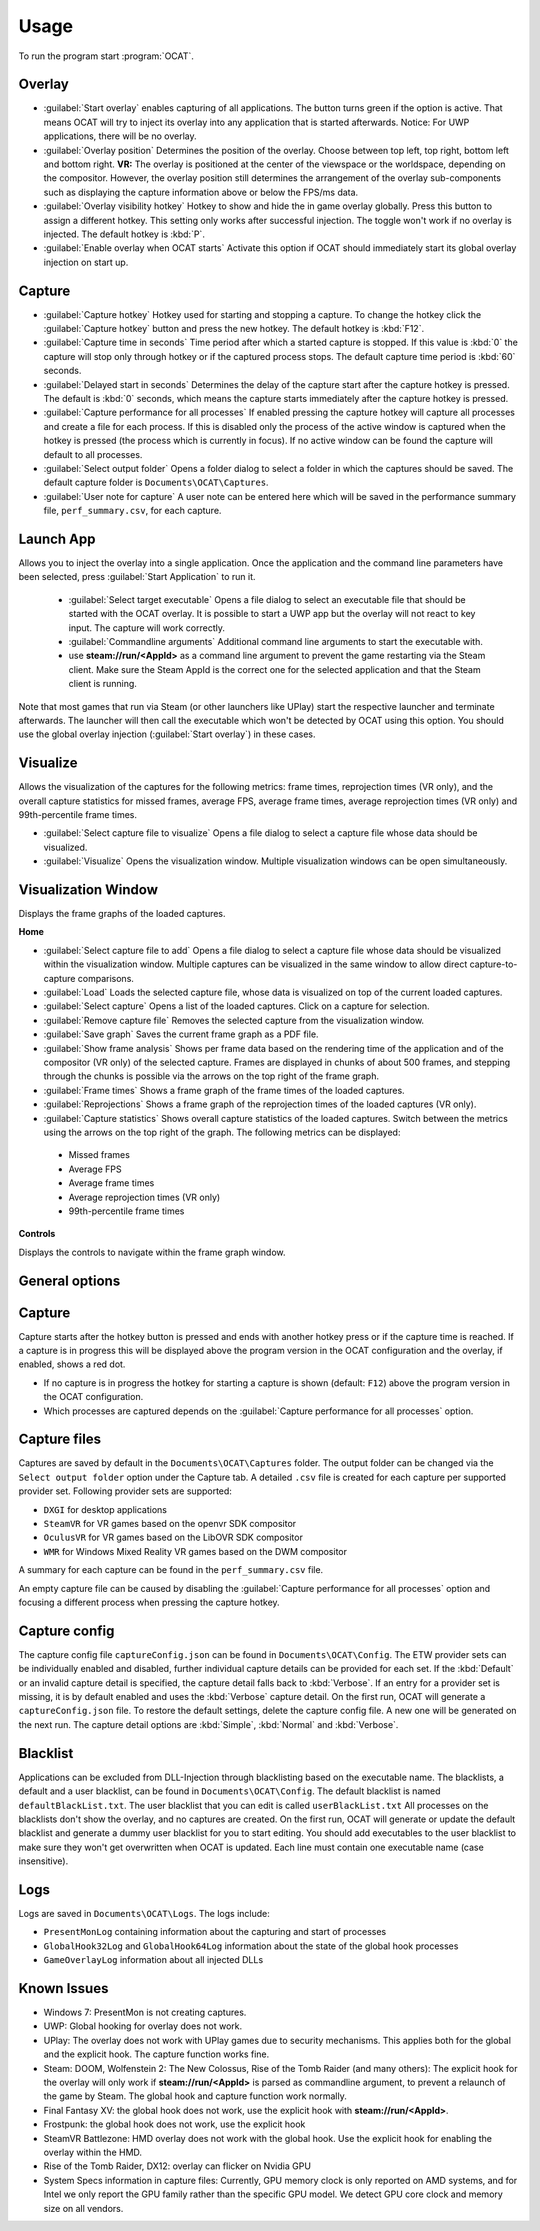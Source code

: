 Usage
=====

To run the program start :program:`OCAT`.

Overlay
---------------

* :guilabel:`Start overlay` enables capturing of all applications. The button turns green if the option is active. That means OCAT will try to inject its overlay into any application that is started afterwards. Notice: For UWP applications, there will be no overlay.
* :guilabel:`Overlay position` Determines the position of the overlay. Choose between top left, top right, bottom left and bottom right. **VR:** The overlay is positioned at the center of the viewspace or the worldspace, depending on the compositor. However, the overlay position still determines the arrangement of the overlay sub-components such as displaying the capture information above or below the FPS/ms data.
* :guilabel:`Overlay visibility hotkey` Hotkey to show and hide the in game overlay globally. Press this button to assign a different hotkey. This setting only works after successful injection. The toggle won't work if no overlay is injected. The default hotkey is :kbd:`P`.
* :guilabel:`Enable overlay when OCAT starts` Activate this option if OCAT should immediately start its global overlay injection on start up.

Capture
---------------
* :guilabel:`Capture hotkey` Hotkey used for starting and stopping a capture. To change the hotkey click the :guilabel:`Capture hotkey` button and press the new hotkey. The default hotkey is :kbd:`F12`.
* :guilabel:`Capture time in seconds` Time period after which a started capture is stopped. If this value is :kbd:`0` the capture will stop only through hotkey or if the captured process stops. The default capture time period is :kbd:`60` seconds.
* :guilabel:`Delayed start in seconds` Determines the delay of the capture start after the capture hotkey is pressed. The default is :kbd:`0` seconds, which means the capture starts immediately after the capture hotkey is pressed.
* :guilabel:`Capture performance for all processes` If enabled pressing the capture hotkey will capture all processes and create a file for each process. If this is disabled only the process of the active window is captured when the hotkey is pressed (the process which is currently in focus). If no active window can be found the capture will default to all processes.
* :guilabel:`Select output folder` Opens a folder dialog to select a folder in which the captures should be saved. The default capture folder is ``Documents\OCAT\Captures``.
* :guilabel:`User note for capture` A user note can be entered here which will be saved in the performance summary file, ``perf_summary.csv``, for each capture.

Launch App
---------------
Allows you to inject the overlay into a single application. Once the application and the command line parameters have been selected, press :guilabel:`Start Application` to run it.

  * :guilabel:`Select target executable` Opens a file dialog to select an executable file that should be started with the OCAT overlay. It is possible to start a UWP app but the overlay will not react to key input. The capture will work correctly.
  * :guilabel:`Commandline arguments` Additional command line arguments to start the executable with.
  * use **steam://run/<AppId>** as a command line argument to prevent the game restarting via the Steam client. Make sure the Steam AppId is the correct one for the selected application and that the Steam client is running.

Note that most games that run via Steam (or other launchers like UPlay) start the respective launcher and terminate afterwards. The launcher will then call the executable which won't be detected by OCAT using this option. You should use the global overlay injection (:guilabel:`Start overlay`) in these cases.

Visualize
---------------
Allows the visualization of the captures for the following metrics: frame times, reprojection times (VR only), and the overall capture statistics for missed frames, average FPS, average frame times, average reprojection times (VR only) and 99th-percentile frame times.

* :guilabel:`Select capture file to visualize` Opens a file dialog to select a capture file whose data should be visualized.
* :guilabel:`Visualize` Opens the visualization window. Multiple visualization windows can be open simultaneously.


Visualization Window
--------------------
Displays the frame graphs of the loaded captures.

**Home**

* :guilabel:`Select capture file to add` Opens a file dialog to select a capture file whose data should be visualized within the visualization window. Multiple captures can be visualized in the same window to allow direct capture-to-capture comparisons.
* :guilabel:`Load` Loads the selected capture file, whose data is visualized on top of the current loaded captures.
* :guilabel:`Select capture` Opens a list of the loaded captures. Click on a capture for selection.
* :guilabel:`Remove capture file` Removes the selected capture from the visualization window.
* :guilabel:`Save graph` Saves the current frame graph as a PDF file.
* :guilabel:`Show frame analysis` Shows per frame data based on the rendering time of the application and of the compositor (VR only) of the selected capture. Frames are displayed in chunks of about 500 frames, and stepping through the chunks is possible via the arrows on the top right of the frame graph.
* :guilabel:`Frame times` Shows a frame graph of the frame times of the loaded captures.
* :guilabel:`Reprojections` Shows a frame graph of the reprojection times of the loaded captures (VR only).
* :guilabel:`Capture statistics` Shows overall capture statistics of the loaded captures. Switch between the metrics using the arrows on the top right of the graph. The following metrics can be displayed:
 - Missed frames
 - Average FPS
 - Average frame times
 - Average reprojection times (VR only)
 - 99th-percentile frame times


**Controls**

Displays the controls to navigate within the frame graph window.

General options
---------------


Capture
---------------

Capture starts after the hotkey button is pressed and ends with another hotkey press or if the capture time is reached. If a capture is in progress this will be displayed above the program version in the OCAT configuration and the overlay, if enabled, shows a red dot.

* If no capture is in progress the hotkey for starting a capture is shown (default: ``F12``) above the program version in the OCAT configuration.
* Which processes are captured depends on the :guilabel:`Capture performance for all processes` option.

Capture files
----------

Captures are saved by default in the ``Documents\OCAT\Captures`` folder. The output folder can be changed via the ``Select output folder`` option under the Capture tab.
A detailed ``.csv`` file is created for each capture per supported provider set. Following provider sets are supported:

* ``DXGI`` for desktop applications
* ``SteamVR`` for VR games based on the openvr SDK compositor
* ``OculusVR`` for VR games based on the LibOVR SDK compositor
* ``WMR`` for Windows Mixed Reality VR games based on the DWM compositor

A summary for each capture can be found in the ``perf_summary.csv`` file.  

An empty capture file can be caused by disabling the :guilabel:`Capture performance for all processes` option and focusing a different process when pressing the capture hotkey.

Capture config
--------------
The capture config file ``captureConfig.json`` can be found in ``Documents\OCAT\Config``.
The ETW provider sets can be individually enabled and disabled, further individual capture details can be provided for each set.
If the :kbd:`Default` or an invalid capture detail is specified, the capture detail falls back to :kbd:`Verbose`.
If an entry for a provider set is missing, it is by default enabled and uses the :kbd:`Verbose` capture detail.
On the first run, OCAT will generate a ``captureConfig.json`` file. To restore the default settings, delete the capture config file. A new one will be generated on the next run.
The capture detail options are :kbd:`Simple`, :kbd:`Normal` and :kbd:`Verbose`.

Blacklist
---------

Applications can be excluded from DLL-Injection through blacklisting based on the executable name. The blacklists, a default and a user blacklist, can be found in ``Documents\OCAT\Config``.
The default blacklist is named ``defaultBlackList.txt``. The user blacklist that you can edit is called ``userBlackList.txt``
All processes on the blacklists don't show the overlay, and no captures are created. On the first run, OCAT will generate or update the default blacklist and generate a dummy user blacklist for you to start editing.
You should add executables to the user blacklist to make sure they won't get overwritten when OCAT is updated. Each line must contain one executable name (case insensitive).

Logs
---------

Logs are saved in ``Documents\OCAT\Logs``. The logs include:

* ``PresentMonLog`` containing information about the capturing and start of processes
* ``GlobalHook32Log`` and ``GlobalHook64Log`` information about the state of the global hook processes
* ``GameOverlayLog`` information about all injected DLLs

Known Issues
------------

* Windows 7: PresentMon is not creating captures.
* UWP: Global hooking for overlay does not work.
* UPlay: The overlay does not work with UPlay games due to security mechanisms. This applies both for the global and the explicit hook. The capture function works fine.
* Steam: DOOM, Wolfenstein 2: The New Colossus, Rise of the Tomb Raider (and many others): The explicit hook for the overlay will only work if **steam://run/<AppId>** is parsed as commandline argument, to prevent a relaunch of the game by Steam. The global hook and capture function work normally.
* Final Fantasy XV: the global hook does not work, use the explicit hook with **steam://run/<AppId>**.
* Frostpunk: the global hook does not work, use the explicit hook
* SteamVR Battlezone: HMD overlay does not work with the global hook. Use the explicit hook for enabling the overlay within the HMD.
* Rise of the Tomb Raider, DX12: overlay can flicker on Nvidia GPU
* System Specs information in capture files: Currently, GPU memory clock is only reported on AMD systems, and for Intel we only report the GPU family rather than the specific GPU model. We detect GPU core clock and memory size on all vendors.